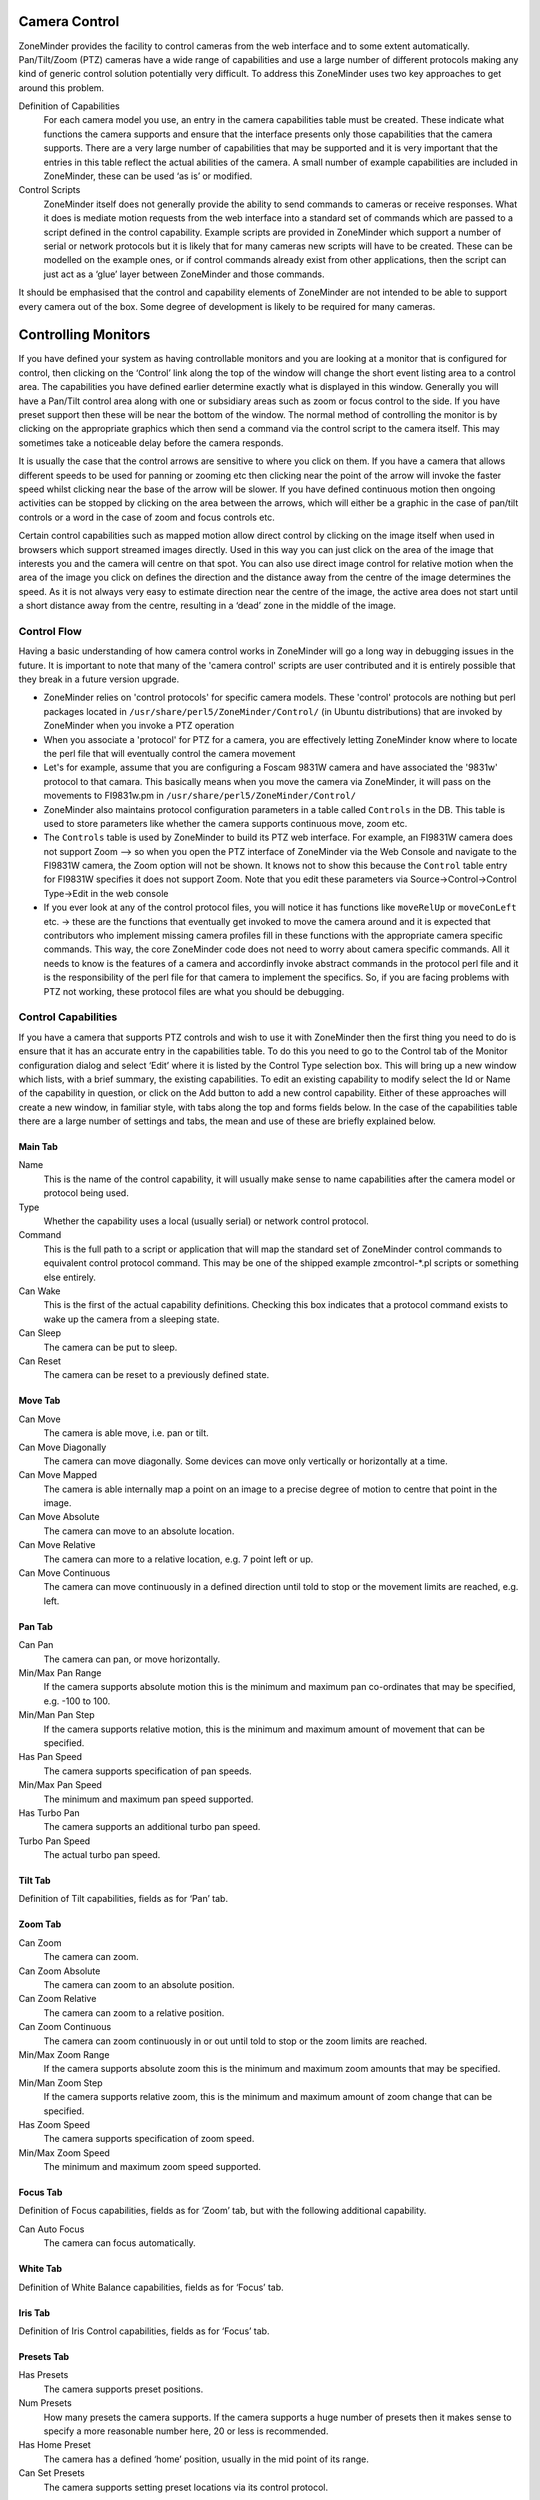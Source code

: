 Camera Control
==============

ZoneMinder provides the facility to control cameras from the web interface and to some extent automatically. Pan/Tilt/Zoom (PTZ) cameras have a wide range of capabilities and use a large number of different protocols making any kind of generic control solution potentially very difficult. To address this ZoneMinder uses two key approaches to get around this problem.

Definition of Capabilities
  For each camera model you use, an entry in the camera capabilities table must be created. These indicate what functions the camera supports and ensure that the interface presents only those capabilities that the camera supports. There are a very large number of capabilities that may be supported and it is very important that the entries in this table reflect the actual abilities of the camera. A small number of example capabilities are included in ZoneMinder, these can be used ‘as is’ or modified.

Control Scripts
  ZoneMinder itself does not generally provide the ability to send commands to cameras or receive responses. What it does is mediate motion requests from the web interface into a standard set of commands which are passed to a script defined in the control capability. Example scripts are provided in ZoneMinder which support a number of serial or network protocols but it is likely that for many cameras new scripts will have to be created. These can be modelled on the example ones, or if control commands already exist from other applications, then the script can just act as a ‘glue’ layer between ZoneMinder and those commands.

It should be emphasised that the control and capability elements of ZoneMinder are not intended to be able to support every camera out of the box. Some degree of development is likely to be required for many cameras.

Controlling Monitors
====================

If you have defined your system as having controllable monitors and you are looking at a monitor that is configured for control, then clicking on the ‘Control’ link along the top of the window will change the short event listing area to a control area. The capabilities you have defined earlier determine exactly what is displayed in this window. Generally you will have a Pan/Tilt control area along with one or subsidiary areas such as zoom or focus control to the side. If you have preset support then these will be near the bottom of the window. The normal method of controlling the monitor is by clicking on the appropriate graphics which then send a command via the control script to the camera itself. This may sometimes take a noticeable delay before the camera responds.

It is usually the case that the control arrows are sensitive to where you click on them. If you have a camera that allows different speeds to be used for panning or zooming etc then clicking near the point of the arrow will invoke the faster speed whilst clicking near the base of the arrow will be slower. If you have defined continuous motion then ongoing activities can be stopped by clicking on the area between the arrows, which will either be a graphic in the case of pan/tilt controls or a word in the case of zoom and focus controls etc.

Certain control capabilities such as mapped motion allow direct control by clicking on the image itself when used in browsers which support streamed images directly. Used in this way you can just click on the area of the image that interests you and the camera will centre on that spot. You can also use direct image control for relative motion when the area of the image you click on defines the direction and the distance away from the centre of the image determines the speed. As it is not always very easy to estimate direction near the centre of the image, the active area does not start until a short distance away from the centre, resulting in a ‘dead’ zone in the middle of the image.

Control Flow
^^^^^^^^^^^^
Having a basic understanding of how camera control works in ZoneMinder will go a long way in debugging issues in the future. It is important to note that many of the 'camera control' scripts are user contributed and it is entirely possible that they break in a future version upgrade. 

* ZoneMinder relies on 'control protocols' for specific camera models. These 'control' protocols are nothing but perl packages located in ``/usr/share/perl5/ZoneMinder/Control/`` (in Ubuntu distributions) that are invoked by ZoneMinder when you invoke a PTZ operation

* When you associate a 'protocol' for PTZ for a camera, you are effectively letting ZoneMinder know where to locate the perl file that will eventually control the camera movement

* Let's for example, assume that you are configuring a Foscam 9831W camera and have associated the '9831w' protocol to that camara. This basically means when you move the camera via ZoneMinder, it will pass on the movements to FI9831w.pm in ``/usr/share/perl5/ZoneMinder/Control/``

* ZoneMinder also maintains protocol configuration parameters in a table called ``Controls`` in the DB. This table is used to store parameters like whether the camera supports continuous move, zoom etc. 

* The ``Controls`` table is used by ZoneMinder to build its PTZ web interface. For example, an FI9831W camera does not support Zoom --> so when you open the PTZ interface of ZoneMinder via the Web Console and navigate to the FI9831W camera, the Zoom option will not be shown. It knows not to show this because the ``Control`` table entry for FI9831W specifies it does not support Zoom. Note that you edit these parameters via Source->Control->Control Type->Edit in the web console

* If you ever look at any of the control protocol files, you will notice it has functions like ``moveRelUp`` or ``moveConLeft`` etc. -> these are the functions that eventually get invoked to move the camera around and it is expected that contributors who implement missing camera profiles fill in these functions with the appropriate camera specific commands. This way, the core ZoneMinder code does not need to worry about camera specific commands. All it needs to know is the features of a camera and accordinfly invoke abstract commands in the protocol perl file and it is the responsibility of the perl file for that camera to implement the specifics. So, if you are facing problems with PTZ not working, these protocol files are what you should be debugging.


Control Capabilities
^^^^^^^^^^^^^^^^^^^^

If you have a camera that supports PTZ controls and wish to use it with ZoneMinder then the first thing you need to do is ensure that it has an accurate entry in the capabilities table. To do this you need to go to the Control tab of the Monitor configuration dialog and select ‘Edit’ where it is listed by the Control Type selection box. This will bring up a new window which lists, with a brief summary, the existing capabilities. To edit an existing capability to modify select the Id or Name of the capability in question, or click on the Add button to add a new control capability. Either of these approaches will create a new window, in familiar style, with tabs along the top and forms fields below. In the case of the capabilities table there are a large number of settings and tabs, the mean and use of these are briefly explained below.



Main Tab
--------
Name
  This is the name of the control capability, it will usually make sense to name capabilities after the camera model or protocol being used.
Type
  Whether the capability uses a local (usually serial) or network control protocol.
Command
  This is the full path to a script or application that will map the standard set of ZoneMinder control commands to equivalent control protocol command. This may be one of the shipped example zmcontrol-\*.pl scripts or something else entirely.
Can Wake
  This is the first of the actual capability definitions. Checking this box indicates that a protocol command exists to wake up the camera from a sleeping state.
Can Sleep
  The camera can be put to sleep.
Can Reset 
 The camera can be reset to a previously defined state.

Move Tab
--------
Can Move
  The camera is able move, i.e. pan or tilt.
Can Move Diagonally
  The camera can move diagonally. Some devices can move only vertically or horizontally at a time.
Can Move Mapped
  The camera is able internally map a point on an image to a precise degree of motion to centre that point in the image.
Can Move Absolute
  The camera can move to an absolute location.
Can Move Relative
  The camera can more to a relative location, e.g. 7 point left or up.
Can Move Continuous
  The camera can move continuously in a defined direction until told to stop or the movement limits are reached, e.g. left.

Pan Tab
-------
Can Pan
  The camera can pan, or move horizontally.
Min/Max Pan Range
  If the camera supports absolute motion this is the minimum and maximum pan co-ordinates that may be specified, e.g. -100 to 100.
Min/Man Pan Step
  If the camera supports relative motion, this is the minimum and maximum amount of movement that can be specified.
Has Pan Speed
  The camera supports specification of pan speeds.
Min/Max Pan Speed
  The minimum and maximum pan speed supported.
Has Turbo Pan
  The camera supports an additional turbo pan speed.
Turbo Pan Speed
  The actual turbo pan speed.

Tilt Tab
--------
Definition of Tilt capabilities, fields as for ‘Pan’ tab.

Zoom Tab
--------
Can Zoom
  The camera can zoom.
Can Zoom Absolute
  The camera can zoom to an absolute position.
Can Zoom Relative
  The camera can zoom to a relative position.
Can Zoom Continuous
  The camera can zoom continuously in or out until told to stop or the zoom limits are reached.
Min/Max Zoom Range
  If the camera supports absolute zoom this is the minimum and maximum zoom amounts that may be specified.
Min/Man Zoom Step
  If the camera supports relative zoom, this is the minimum and maximum amount of zoom change that can be specified.
Has Zoom Speed
  The camera supports specification of zoom speed.
Min/Max Zoom Speed
  The minimum and maximum zoom speed supported.

Focus Tab
---------
Definition of Focus capabilities, fields as for ‘Zoom’ tab, but with the following additional capability.

Can Auto Focus
  The camera can focus automatically.

White Tab
---------
Definition of White Balance capabilities, fields as for ‘Focus’ tab.

Iris Tab
--------
Definition of Iris Control capabilities, fields as for ‘Focus’ tab.

Presets Tab
-----------

Has Presets
  The camera supports preset positions.
Num Presets
  How many presets the camera supports. If the camera supports a huge number of presets then it makes sense to specify a more reasonable number here, 20 or less is recommended.
Has Home Preset
  The camera has a defined ‘home’ position, usually in the mid point of its range.
Can Set Presets
  The camera supports setting preset locations via its control protocol.

Control Scripts
^^^^^^^^^^^^^^^
The second key element to controlling cameras with ZoneMinder is ensuring that an appropriate control script or application is present. A small number of sample scripts are included with ZoneMinder and can be used directly or as the basis for development. Control scripts are run atomically, that is to say that one requested action from the web interface results in one execution of the script and no state information is maintained. If your protocol requires state information to be preserved then you should ensure that your scripts do this as ZoneMinder has no concept of the state of the camera in control terms.

If you are writing a new control script then you need to ensure that it supports the parameters that ZoneMinder will pass to it. If you already have scripts or applications that control your cameras, the ZoneMinder control script will just act as glue to convert the parameters passed into a form that your existing application understands. If you are writing a script to support a new protocol then you will need to convert the parameters passed into the script to equivalent protocol commands. If you have carefully defined your control capabilities above then you should only expect commands that correspond to those capabilities.

The standard set of parameters passed to control scripts is defined below,

  --device=<device> : This is the control device from the monitor definition. Absent if no device is specified.

  --address=<address> : This is the control address from the monitor definition. This will usually be a hostname or ip address for network cameras or a simple numeric camera id for other cameras.

  --autostop=<timeout> : This indicates whether an automatic timeout should be applied to '''stop''' the given command. It will only be included for '''continuous''' commands, as listed below, and will be a timeout in decimal seconds, probably fractional.

  --command=<command> : This specifies the command that the script should execute. Valid commands are given below.

  --xcoord=<x>, --ycoord=<y> : This specifies the x and/or y coordinates for commands which require them. These will normally be absolute or mapped commands.

  --width=<width>'', ''--height=<height> : This specifies the width and height of the current image, for mapped motion commands where the coordinates values passed must have a context.

  --speed=<speed> : This specifies the speed that the command should use, if appropriate.

  --panspeed=<speed>'', ''--tiltspeed=<speed> : This indicates the specific pan and tilt speeds for diagonal movements which may allow a different motion rate for horizontal and vertical components.

  --step=<step> : This specifies the amount of motion that the command should use, if appropriate. Normally used for relative commands only.

  --panstep=<step>'', ''--tiltstep=<step> : This indicates the specific pan and tilt steps for diagonal movements which may allow a different amount of motion for horizontal and vertical components.

  --preset=<preset> : This specifies the particular preset that relevant commands should operate on.

The *command* option listed above may take one of the following commands as a parameter.

wake
  Wake the camera.
sleep
  Send the camera to sleep.
reset
  Reset the camera.
move_map
  Move mapped to a specified location on the image.
move_pseudo_map
  As move_map above. Pseudo-mapped motion can be used when mapped motion is not supported but relative motion is in which case mapped motion can be roughly approximated by careful calibration.
move_abs_<direction>
  Move to a specified absolute location. The direction element gives a hint to the direction to go but can be omitted. If present it will be one of "up", "down", "left", "right", "upleft", "upright", "downleft" or "downright".
move_rel_<direction>
  Move a specified amount in the given direction. 
move_con_<direction>
  Move continuously in the given direction until told to stop.
move_stop
  Stop any motion which may be in progress. 
zoom_abs_<direction>
  Zoom to a specified absolute zoom position. The direction element gives a hint to the direction to go but can be omitted. If present it will be one of "tele" or "wide".
zoom_rel_<direction>
  Zoom a specified amount in the given direction.
zoom_con_<direction>
  Zoom continuously in the given direction until told to stop.
zoom_stop
  Stop any zooming which may be in progress.
focus_auto
  Set focusing to be automatic.
focus_man
  Set focusing to be manual.
focus_abs_<direction>
  Focus to a specified absolute focus position. The direction element gives a hint to the direction to go but can be omitted. If present it will be one of "near" or "far".
focus_rel_<direction>
  Focus a specified amount in the given direction.
focus_con_<direction>
  Focus continuously in the given direction until told to stop.
focus_stop
  Stop any focusing which may be in progress.
white_<subcommand>
  As per the focus commands, except that direction may be "in" or "out".
iris_<subcommand>
  As per the focus commands, except that direction may be "open" or "close".
preset_set
  Set the given preset to the current location.
preset_goto
  Move to the given preset.
preset_home
  Move to the "home" preset.
